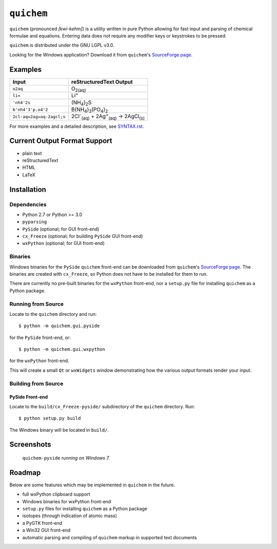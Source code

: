 .. _SourceForge page: http://sourceforge.net/projects/quichem

===========
``quichem``
===========

``quichem`` (pronounced *[kwi-kehm]*) is a utility written in pure Python
allowing for fast input and parsing of chemical formulae and equations.
Entering data does not require any modifier keys or keystrokes to be pressed.

``quichem`` is distributed under the GNU LGPL v3.0.

Looking for the Windows application? Download it from ``quichem``'s
`SourceForge page`_.


Examples
--------

=========================  ===============================================================================
Input                      reStructuredText Output
=========================  ===============================================================================
``o2aq``                   O\ :sub:`2(aq)`
``li=``                    Li\ :sup:`+`
``'nh4'2s``                (NH\ :sub:`4`\ )\ :sub:`2`\ S
``b'nh4'3'p.o4'2``         B(NH\ :sub:`4`\ )\ :sub:`3`\ (PO\ :sub:`4`\ )\ :sub:`2`
``2cl-aq=2ag=aq-2agcl;s``  2Cl\ :sup:`-`\ :sub:`(aq)`\  + 2Ag\ :sup:`+`\ :sub:`(aq)`\  → 2AgCl\ :sub:`(s)`
=========================  ===============================================================================

For more examples and a detailed description, see `SYNTAX.rst <SYNTAX.rst>`_.


Current Output Format Support
-----------------------------

- plain text
- reStructuredText
- HTML
- LaTeX


Installation
-----------

Dependencies
++++++++++++

- Python 2.7 or Python >= 3.0
- ``pyparsing``
- ``PySide`` (optional; for GUI front-end)
- ``cx_Freeze`` (optional; for building ``PySide`` GUI front-end)
- ``wxPython`` (optional; for GUI front-end)


Binaries
++++++++
Windows binaries for the ``PySide`` ``quichem`` front-end can be downloaded
from  ``quichem``'s `SourceForge page`_. The binaries are created with
``cx_Freeze``, so Python does not have to be installed for them to run.

There are currently no pre-built binaries for the ``wxPython`` front-end, nor a
``setup.py`` file for installing ``quichem`` as a Python package.


Running from Source
+++++++++++++++++++

Locate to the ``quichem`` directory and run::

    $ python -m quichem.gui.pyside

for the ``PySide`` front-end, or::

    $ python -m quichem.gui.wxpython

for the ``wxPython`` front-end.

This will create a small ``Qt`` or ``wxWidgets`` window demonstrating how the
various output formats render your input.


Building from Source
++++++++++++++++++++

PySide Front-end
~~~~~~~~~~~~~~~~

Locate to the ``build/cx_Freeze-pyside/`` subdirectory of the ``quichem``
directory. Run::

    $ python setup.py build

The Windows binary will be located in ``build/``.


Screenshots
-----------

.. figure:: http://c.fsdn.com/con/app/proj/quichem/screenshots/screenshot.png

    ``quichem-pyside`` *running on Windows 7.*


Roadmap
-------

Below are some features which may be implemented in ``quichem`` in the future.

- full wxPython clipboard support
- Windows binaries for wxPython front-end
- ``setup.py`` files for installing ``quichem`` as a Python package
- isotopes (through indication of atomic mass)
- a PyGTK front-end
- a Win32 GUI front-end
- automatic parsing and compiling of ``quichem`` markup in supported text
  documents
